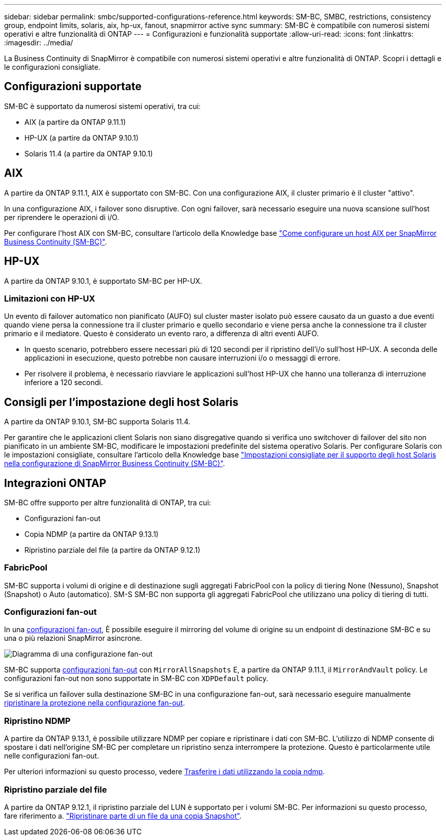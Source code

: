---
sidebar: sidebar 
permalink: smbc/supported-configurations-reference.html 
keywords: SM-BC, SMBC, restrictions, consistency group, endpoint limits, solaris, aix, hp-ux, fanout, snapmirror active sync 
summary: SM-BC è compatibile con numerosi sistemi operativi e altre funzionalità di ONTAP 
---
= Configurazioni e funzionalità supportate
:allow-uri-read: 
:icons: font
:linkattrs: 
:imagesdir: ../media/


[role="lead"]
La Business Continuity di SnapMirror è compatibile con numerosi sistemi operativi e altre funzionalità di ONTAP. Scopri i dettagli e le configurazioni consigliate.



== Configurazioni supportate

SM-BC è supportato da numerosi sistemi operativi, tra cui:

* AIX (a partire da ONTAP 9.11.1)
* HP-UX (a partire da ONTAP 9.10.1)
* Solaris 11.4 (a partire da ONTAP 9.10.1)




== AIX

A partire da ONTAP 9.11.1, AIX è supportato con SM-BC. Con una configurazione AIX, il cluster primario è il cluster "attivo".

In una configurazione AIX, i failover sono disruptive. Con ogni failover, sarà necessario eseguire una nuova scansione sull'host per riprendere le operazioni di i/O.

Per configurare l'host AIX con SM-BC, consultare l'articolo della Knowledge base link:https://kb.netapp.com/Advice_and_Troubleshooting/Data_Protection_and_Security/SnapMirror/How_to_configure_an_AIX_host_for_SnapMirror_Business_Continuity_(SM-BC)["Come configurare un host AIX per SnapMirror Business Continuity (SM-BC)"].



== HP-UX

A partire da ONTAP 9.10.1, è supportato SM-BC per HP-UX.



=== Limitazioni con HP-UX

Un evento di failover automatico non pianificato (AUFO) sul cluster master isolato può essere causato da un guasto a due eventi quando viene persa la connessione tra il cluster primario e quello secondario e viene persa anche la connessione tra il cluster primario e il mediatore. Questo è considerato un evento raro, a differenza di altri eventi AUFO.

* In questo scenario, potrebbero essere necessari più di 120 secondi per il ripristino dell'i/o sull'host HP-UX. A seconda delle applicazioni in esecuzione, questo potrebbe non causare interruzioni i/o o messaggi di errore.
* Per risolvere il problema, è necessario riavviare le applicazioni sull'host HP-UX che hanno una tolleranza di interruzione inferiore a 120 secondi.




== Consigli per l'impostazione degli host Solaris

A partire da ONTAP 9.10.1, SM-BC supporta Solaris 11.4.

Per garantire che le applicazioni client Solaris non siano disgregative quando si verifica uno switchover di failover del sito non pianificato in un ambiente SM-BC, modificare le impostazioni predefinite del sistema operativo Solaris. Per configurare Solaris con le impostazioni consigliate, consultare l'articolo della Knowledge base link:https://kb.netapp.com/Advice_and_Troubleshooting/Data_Protection_and_Security/SnapMirror/Solaris_Host_support_recommended_settings_in_SnapMirror_Business_Continuity_(SM-BC)_configuration["Impostazioni consigliate per il supporto degli host Solaris nella configurazione di SnapMirror Business Continuity (SM-BC)"^].



== Integrazioni ONTAP

SM-BC offre supporto per altre funzionalità di ONTAP, tra cui:

* Configurazioni fan-out
* Copia NDMP (a partire da ONTAP 9.13.1)
* Ripristino parziale del file (a partire da ONTAP 9.12.1)




=== FabricPool

SM-BC supporta i volumi di origine e di destinazione sugli aggregati FabricPool con la policy di tiering None (Nessuno), Snapshot (Snapshot) o Auto (automatico). SM-S SM-BC non supporta gli aggregati FabricPool che utilizzano una policy di tiering di tutti.



=== Configurazioni fan-out

In una xref:../data-protection/supported-deployment-config-concept.html[configurazioni fan-out], È possibile eseguire il mirroring del volume di origine su un endpoint di destinazione SM-BC e su una o più relazioni SnapMirror asincrone.

image:fanout-diagram.png["Diagramma di una configurazione fan-out"]

SM-BC supporta xref:../data-protection/supported-deployment-config-concept.html[configurazioni fan-out] con `MirrorAllSnapshots` E, a partire da ONTAP 9.11.1, il `MirrorAndVault` policy. Le configurazioni fan-out non sono supportate in SM-BC con `XDPDefault` policy.

Se si verifica un failover sulla destinazione SM-BC in una configurazione fan-out, sarà necessario eseguire manualmente xref:smbc_admin_what_happens_during_an_automatic_unplanned_failover.html#resume-protection-in-a-fan-out-configuration-after-failover[ripristinare la protezione nella configurazione fan-out].



=== Ripristino NDMP

A partire da ONTAP 9.13.1, è possibile utilizzare NDMP per copiare e ripristinare i dati con SM-BC. L'utilizzo di NDMP consente di spostare i dati nell'origine SM-BC per completare un ripristino senza interrompere la protezione. Questo è particolarmente utile nelle configurazioni fan-out.

Per ulteriori informazioni su questo processo, vedere xref:../tape-backup/transfer-data-ndmpcopy-task.html[Trasferire i dati utilizzando la copia ndmp].



=== Ripristino parziale del file

A partire da ONTAP 9.12.1, il ripristino parziale del LUN è supportato per i volumi SM-BC. Per informazioni su questo processo, fare riferimento a. link:../data-protection/restore-part-file-snapshot-task.html["Ripristinare parte di un file da una copia Snapshot"].
